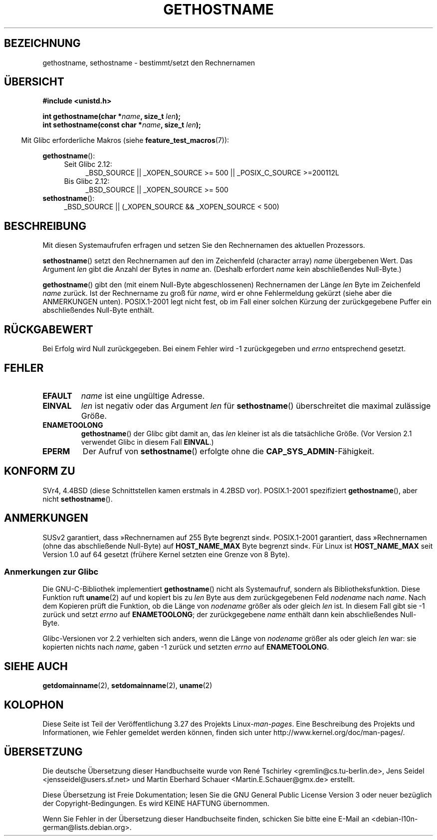 .\" Hey Emacs! This file is -*- nroff -*- source.
.\"
.\" Copyright 1993 Rickard E. Faith (faith@cs.unc.edu)
.\"
.\" Permission is granted to make and distribute verbatim copies of this
.\" manual provided the copyright notice and this permission notice are
.\" preserved on all copies.
.\"
.\" Permission is granted to copy and distribute modified versions of this
.\" manual under the conditions for verbatim copying, provided that the
.\" entire resulting derived work is distributed under the terms of a
.\" permission notice identical to this one.
.\"
.\" Since the Linux kernel and libraries are constantly changing, this
.\" manual page may be incorrect or out-of-date.  The author(s) assume no
.\" responsibility for errors or omissions, or for damages resulting from
.\" the use of the information contained herein.  The author(s) may not
.\" have taken the same level of care in the production of this manual,
.\" which is licensed free of charge, as they might when working
.\" professionally.
.\"
.\" Formatted or processed versions of this manual, if unaccompanied by
.\" the source, must acknowledge the copyright and authors of this work.
.\"
.\" Modified 1995-07-22 by Michael Chastain <mec@duracef.shout.net>:
.\"   'gethostname' is real system call on Linux/Alpha.
.\" Modified 1997-01-31 by Eric S. Raymond <esr@thyrsus.com>
.\" Modified 2000-06-04, 2001-12-15 by aeb
.\" Modified 2004-06-17 by mtk
.\" Modified 2008-11-27 by mtk
.\"
.\"*******************************************************************
.\"
.\" This file was generated with po4a. Translate the source file.
.\"
.\"*******************************************************************
.TH GETHOSTNAME 2 "20. September 2010" Linux Linux\-Programmierhandbuch
.SH BEZEICHNUNG
gethostname, sethostname \- bestimmt/setzt den Rechnernamen
.SH ÜBERSICHT
\fB#include <unistd.h>\fP
.sp
\fBint gethostname(char *\fP\fIname\fP\fB, size_t \fP\fIlen\fP\fB);\fP
.br
\fBint sethostname(const char *\fP\fIname\fP\fB, size_t \fP\fIlen\fP\fB);\fP
.sp
.in -4n
Mit Glibc erforderliche Makros (siehe \fBfeature_test_macros\fP(7)):
.in
.sp
.ad l
.PD 0
\fBgethostname\fP():
.RS 4
.TP  4
Seit Glibc 2.12:
_BSD_SOURCE || _XOPEN_SOURCE\ >=\ 500 || _POSIX_C_SOURCE\ >=\
200112L
.TP 
Bis Glibc 2.12:
_BSD_SOURCE || _XOPEN_SOURCE\ >=\ 500
.RE
.br
\fBsethostname\fP():
.RS 4
_BSD_SOURCE || (_XOPEN_SOURCE && _XOPEN_SOURCE\ <\ 500)
.RE
.PD
.ad
.SH BESCHREIBUNG
Mit diesen Systemaufrufen erfragen und setzen Sie den Rechnernamen des
aktuellen Prozessors.

\fBsethostname\fP() setzt den Rechnernamen auf den im Zeichenfeld (character
array) \fIname\fP übergebenen Wert. Das Argument \fIlen\fP gibt die Anzahl der
Bytes in \fIname\fP an. (Deshalb erfordert \fIname\fP kein abschließendes
Null\-Byte.)

\fBgethostname\fP() gibt den (mit einem Null\-Byte abgeschlossenen) Rechnernamen
der Länge \fIlen\fP Byte im Zeichenfeld \fIname\fP zurück. Ist der Rechnername zu
groß für \fIname\fP, wird er ohne Fehlermeldung gekürzt (siehe aber die
ANMERKUNGEN unten). POSIX.1\-2001 legt nicht fest, ob im Fall einer solchen
Kürzung der zurückgegebene Puffer ein abschließendes Null\-Byte enthält.
.SH RÜCKGABEWERT
Bei Erfolg wird Null zurückgegeben. Bei einem Fehler wird \-1 zurückgegeben
und \fIerrno\fP entsprechend gesetzt.
.SH FEHLER
.TP 
\fBEFAULT\fP
\fIname\fP ist eine ungültige Adresse.
.TP 
\fBEINVAL\fP
.\" Can't occur for gethostbyname() wrapper, since 'len' has an
.\" unsigned type; can occur for the underlying system call.
\fIlen\fP ist negativ oder das Argument \fIlen\fP für \fBsethostname\fP()
überschreitet die maximal zulässige Größe.
.TP 
\fBENAMETOOLONG\fP
\fBgethostname\fP() der Glibc gibt damit an, das \fIlen\fP kleiner ist als die
tatsächliche Größe. (Vor Version 2.1 verwendet Glibc in diesem Fall
\fBEINVAL\fP.)
.TP 
\fBEPERM\fP
Der Aufruf von \fBsethostname\fP() erfolgte ohne die
\fBCAP_SYS_ADMIN\fP\-Fähigkeit.
.SH "KONFORM ZU"
SVr4, 4.4BSD (diese Schnittstellen kamen erstmals in 4.2BSD
vor). POSIX.1\-2001 spezifiziert \fBgethostname\fP(), aber nicht
\fBsethostname\fP().
.SH ANMERKUNGEN
SUSv2 garantiert, dass »Rechnernamen auf 255 Byte begrenzt
sind«. POSIX.1\-2001 garantiert, dass »Rechnernamen (ohne das abschließende
Null\-Byte) auf \fBHOST_NAME_MAX\fP Byte begrenzt sind«. Für Linux ist
\fBHOST_NAME_MAX\fP seit Version 1.0 auf 64 gesetzt (frühere Kernel setzten
eine Grenze von 8 Byte).
.SS "Anmerkungen zur Glibc"
Die GNU\-C\-Bibliothek implementiert \fBgethostname\fP() nicht als Systemaufruf,
sondern als Bibliotheksfunktion. Diese Funktion ruft \fBuname\fP(2) auf und
kopiert bis zu \fIlen\fP Byte aus dem zurückgegebenen Feld \fInodename\fP nach
\fIname\fP. Nach dem Kopieren prüft die Funktion, ob die Länge von \fInodename\fP
größer als oder gleich \fIlen\fP ist. In diesem Fall gibt sie \-1 zurück und
setzt \fIerrno\fP auf \fBENAMETOOLONG\fP; der zurückgegebene \fIname\fP enthält dann
kein abschließendes Null\-Byte.

.\" At least glibc 2.0 and 2.1, older versions not checked
Glibc\-Versionen vor 2.2 verhielten sich anders, wenn die Länge von
\fInodename\fP größer als oder gleich \fIlen\fP war: sie kopierten nichts nach
\fIname\fP, gaben \-1 zurück und setzten \fIerrno\fP auf \fBENAMETOOLONG\fP.
.SH "SIEHE AUCH"
\fBgetdomainname\fP(2), \fBsetdomainname\fP(2), \fBuname\fP(2)
.SH KOLOPHON
Diese Seite ist Teil der Veröffentlichung 3.27 des Projekts
Linux\-\fIman\-pages\fP. Eine Beschreibung des Projekts und Informationen, wie
Fehler gemeldet werden können, finden sich unter
http://www.kernel.org/doc/man\-pages/.

.SH ÜBERSETZUNG
Die deutsche Übersetzung dieser Handbuchseite wurde von
René Tschirley <gremlin@cs.tu-berlin.de>,
Jens Seidel <jensseidel@users.sf.net>
und
Martin Eberhard Schauer <Martin.E.Schauer@gmx.de>
erstellt.

Diese Übersetzung ist Freie Dokumentation; lesen Sie die
GNU General Public License Version 3 oder neuer bezüglich der
Copyright-Bedingungen. Es wird KEINE HAFTUNG übernommen.

Wenn Sie Fehler in der Übersetzung dieser Handbuchseite finden,
schicken Sie bitte eine E-Mail an <debian-l10n-german@lists.debian.org>.

